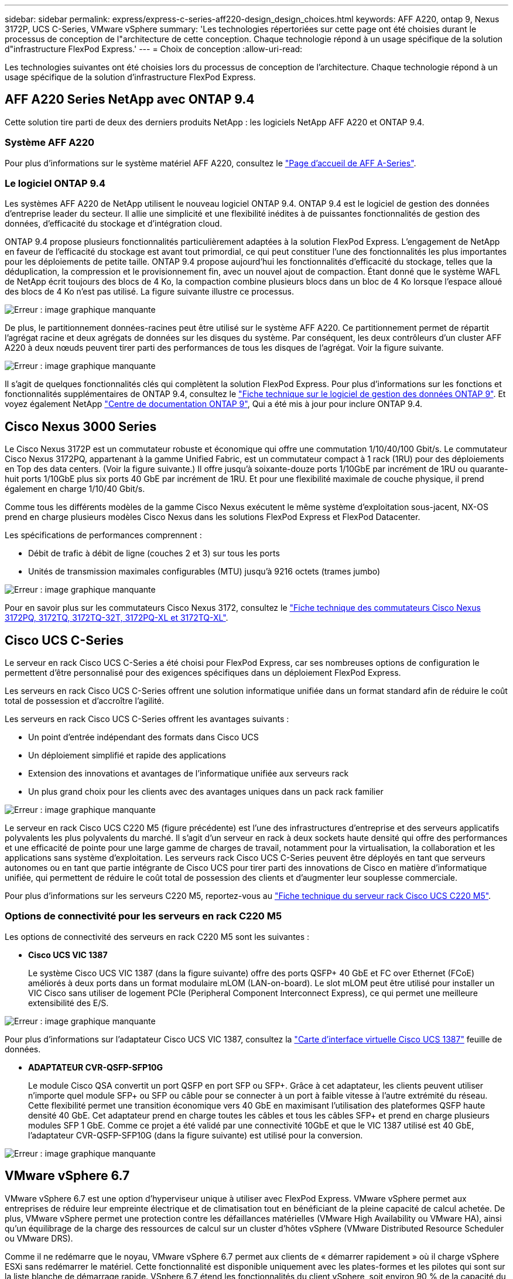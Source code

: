 ---
sidebar: sidebar 
permalink: express/express-c-series-aff220-design_design_choices.html 
keywords: AFF A220, ontap 9, Nexus 3172P, UCS C-Series, VMware vSphere 
summary: 'Les technologies répertoriées sur cette page ont été choisies durant le processus de conception de l"architecture de cette conception. Chaque technologie répond à un usage spécifique de la solution d"infrastructure FlexPod Express.' 
---
= Choix de conception
:allow-uri-read: 


[role="lead"]
Les technologies suivantes ont été choisies lors du processus de conception de l'architecture. Chaque technologie répond à un usage spécifique de la solution d'infrastructure FlexPod Express.



== AFF A220 Series NetApp avec ONTAP 9.4

Cette solution tire parti de deux des derniers produits NetApp : les logiciels NetApp AFF A220 et ONTAP 9.4.



=== Système AFF A220

Pour plus d'informations sur le système matériel AFF A220, consultez le https://www.netapp.com/us/products/storage-systems/all-flash-array/aff-a-series.aspx["Page d'accueil de AFF A-Series"^].



=== Le logiciel ONTAP 9.4

Les systèmes AFF A220 de NetApp utilisent le nouveau logiciel ONTAP 9.4. ONTAP 9.4 est le logiciel de gestion des données d'entreprise leader du secteur. Il allie une simplicité et une flexibilité inédites à de puissantes fonctionnalités de gestion des données, d'efficacité du stockage et d'intégration cloud.

ONTAP 9.4 propose plusieurs fonctionnalités particulièrement adaptées à la solution FlexPod Express. L'engagement de NetApp en faveur de l'efficacité du stockage est avant tout primordial, ce qui peut constituer l'une des fonctionnalités les plus importantes pour les déploiements de petite taille. ONTAP 9.4 propose aujourd'hui les fonctionnalités d'efficacité du stockage, telles que la déduplication, la compression et le provisionnement fin, avec un nouvel ajout de compaction. Étant donné que le système WAFL de NetApp écrit toujours des blocs de 4 Ko, la compaction combine plusieurs blocs dans un bloc de 4 Ko lorsque l'espace alloué des blocs de 4 Ko n'est pas utilisé. La figure suivante illustre ce processus.

image:express-c-series-aff220-design_image5.png["Erreur : image graphique manquante"]

De plus, le partitionnement données-racines peut être utilisé sur le système AFF A220. Ce partitionnement permet de répartit l'agrégat racine et deux agrégats de données sur les disques du système. Par conséquent, les deux contrôleurs d'un cluster AFF A220 à deux nœuds peuvent tirer parti des performances de tous les disques de l'agrégat. Voir la figure suivante.

image:express-c-series-aff220-design_image6.png["Erreur : image graphique manquante"]

Il s'agit de quelques fonctionnalités clés qui complètent la solution FlexPod Express. Pour plus d'informations sur les fonctions et fonctionnalités supplémentaires de ONTAP 9.4, consultez le https://www.netapp.com/us/media/ds-3231.pdf["Fiche technique sur le logiciel de gestion des données ONTAP 9"^]. Et voyez également NetApp http://docs.netapp.com/ontap-9/index.jsp["Centre de documentation ONTAP 9"^], Qui a été mis à jour pour inclure ONTAP 9.4.



== Cisco Nexus 3000 Series

Le Cisco Nexus 3172P est un commutateur robuste et économique qui offre une commutation 1/10/40/100 Gbit/s. Le commutateur Cisco Nexus 3172PQ, appartenant à la gamme Unified Fabric, est un commutateur compact à 1 rack (1RU) pour des déploiements en Top des data centers. (Voir la figure suivante.) Il offre jusqu'à soixante-douze ports 1/10GbE par incrément de 1RU ou quarante-huit ports 1/10GbE plus six ports 40 GbE par incrément de 1RU. Et pour une flexibilité maximale de couche physique, il prend également en charge 1/10/40 Gbit/s.

Comme tous les différents modèles de la gamme Cisco Nexus exécutent le même système d'exploitation sous-jacent, NX-OS prend en charge plusieurs modèles Cisco Nexus dans les solutions FlexPod Express et FlexPod Datacenter.

Les spécifications de performances comprennent :

* Débit de trafic à débit de ligne (couches 2 et 3) sur tous les ports
* Unités de transmission maximales configurables (MTU) jusqu'à 9216 octets (trames jumbo)


image:express-c-series-aff220-design_image7.png["Erreur : image graphique manquante"]

Pour en savoir plus sur les commutateurs Cisco Nexus 3172, consultez le https://www.cisco.com/c/en/us/products/collateral/switches/nexus-3000-series-switches/data_sheet_c78-729483.html["Fiche technique des commutateurs Cisco Nexus 3172PQ, 3172TQ, 3172TQ-32T, 3172PQ-XL et 3172TQ-XL"^].



== Cisco UCS C-Series

Le serveur en rack Cisco UCS C-Series a été choisi pour FlexPod Express, car ses nombreuses options de configuration le permettent d'être personnalisé pour des exigences spécifiques dans un déploiement FlexPod Express.

Les serveurs en rack Cisco UCS C-Series offrent une solution informatique unifiée dans un format standard afin de réduire le coût total de possession et d'accroître l'agilité.

Les serveurs en rack Cisco UCS C-Series offrent les avantages suivants :

* Un point d'entrée indépendant des formats dans Cisco UCS
* Un déploiement simplifié et rapide des applications
* Extension des innovations et avantages de l'informatique unifiée aux serveurs rack
* Un plus grand choix pour les clients avec des avantages uniques dans un pack rack familier


image:express-c-series-aff220-design_image8.png["Erreur : image graphique manquante"]

Le serveur en rack Cisco UCS C220 M5 (figure précédente) est l'une des infrastructures d'entreprise et des serveurs applicatifs polyvalents les plus polyvalents du marché. Il s'agit d'un serveur en rack à deux sockets haute densité qui offre des performances et une efficacité de pointe pour une large gamme de charges de travail, notamment pour la virtualisation, la collaboration et les applications sans système d'exploitation. Les serveurs rack Cisco UCS C-Series peuvent être déployés en tant que serveurs autonomes ou en tant que partie intégrante de Cisco UCS pour tirer parti des innovations de Cisco en matière d'informatique unifiée, qui permettent de réduire le coût total de possession des clients et d'augmenter leur souplesse commerciale.

Pour plus d'informations sur les serveurs C220 M5, reportez-vous au https://www.cisco.com/c/en/us/products/collateral/servers-unified-computing/ucs-c-series-rack-servers/datasheet-c78-739281.html["Fiche technique du serveur rack Cisco UCS C220 M5"^].



=== Options de connectivité pour les serveurs en rack C220 M5

Les options de connectivité des serveurs en rack C220 M5 sont les suivantes :

* *Cisco UCS VIC 1387*
+
Le système Cisco UCS VIC 1387 (dans la figure suivante) offre des ports QSFP+ 40 GbE et FC over Ethernet (FCoE) améliorés à deux ports dans un format modulaire mLOM (LAN-on-board). Le slot mLOM peut être utilisé pour installer un VIC Cisco sans utiliser de logement PCIe (Peripheral Component Interconnect Express), ce qui permet une meilleure extensibilité des E/S.



image:express-c-series-aff220-design_image9.png["Erreur : image graphique manquante"]

Pour plus d'informations sur l'adaptateur Cisco UCS VIC 1387, consultez la https://www.cisco.com/c/en/us/products/interfaces-modules/ucs-virtual-interface-card-1387/index.html["Carte d'interface virtuelle Cisco UCS 1387"^] feuille de données.

* *ADAPTATEUR CVR-QSFP-SFP10G*
+
Le module Cisco QSA convertit un port QSFP en port SFP ou SFP+. Grâce à cet adaptateur, les clients peuvent utiliser n'importe quel module SFP+ ou SFP ou câble pour se connecter à un port à faible vitesse à l'autre extrémité du réseau. Cette flexibilité permet une transition économique vers 40 GbE en maximisant l'utilisation des plateformes QSFP haute densité 40 GbE. Cet adaptateur prend en charge toutes les câbles et tous les câbles SFP+ et prend en charge plusieurs modules SFP 1 GbE. Comme ce projet a été validé par une connectivité 10GbE et que le VIC 1387 utilisé est 40 GbE, l'adaptateur CVR-QSFP-SFP10G (dans la figure suivante) est utilisé pour la conversion.



image:express-c-series-aff220-design_image10.png["Erreur : image graphique manquante"]



== VMware vSphere 6.7

VMware vSphere 6.7 est une option d'hyperviseur unique à utiliser avec FlexPod Express. VMware vSphere permet aux entreprises de réduire leur empreinte électrique et de climatisation tout en bénéficiant de la pleine capacité de calcul achetée. De plus, VMware vSphere permet une protection contre les défaillances matérielles (VMware High Availability ou VMware HA), ainsi qu'un équilibrage de la charge des ressources de calcul sur un cluster d'hôtes vSphere (VMware Distributed Resource Scheduler ou VMware DRS).

Comme il ne redémarre que le noyau, VMware vSphere 6.7 permet aux clients de « démarrer rapidement » où il charge vSphere ESXi sans redémarrer le matériel. Cette fonctionnalité est disponible uniquement avec les plates-formes et les pilotes qui sont sur la liste blanche de démarrage rapide. VSphere 6.7 étend les fonctionnalités du client vSphere, soit environ 90 % de la capacité du client Web vSphere.

Dans vSphere 6.7, VMware a étendu cette fonctionnalité pour permettre aux clients de définir la compatibilité EVC (Enhanced vMotion Compatibility) par machine virtuelle (VM) plutôt que par hôte. Dans vSphere 6.7, VMware a également révélé les API pouvant être utilisées pour créer des clones instantanés.

Voici quelques-unes des fonctionnalités de vSphere 6.7 U1 :

* Client vSphere basé sur le Web HTML5 et doté d'une fonction très complète
* VMotion pour les machines virtuelles NVIDIA GRID vGPU. Prise en charge du FPGA Intel.
* VCenter Server converge Tool pour passer d'un PSC externe à un PCS interne.
* Améliorations pour VSAN (mises à jour HCI).
* Bibliothèque de contenu améliorée.


Pour plus d'informations sur vSphere 6.7 U1, consultez https://blogs.vmware.com/vsphere/2018/10/whats-new-in-vcenter-server-6-7-update-1.html["Nouveautés de vCenter Server 6.7 mise à jour 1"^]. Bien que cette solution ait été validée avec vSphere 6.7, elle prend en charge toutes les versions de vSphere compatibles avec les autres composants par l'outil de matrice d'interopérabilité NetApp. NetApp recommande de déployer vSphere 6.7U1 pour obtenir ses correctifs et ses fonctionnalités améliorées.



== Architecture de démarrage

Les options prises en charge pour l'architecture de démarrage FlexPod Express sont les suivantes :

* LUN SAN iSCSI
* Carte SD Cisco FlexFlash
* Disque local


Comme FlexPod Datacenter démarre à partir de LUN iSCSI, la gestion de la solution est améliorée grâce au démarrage iSCSI pour FlexPod Express.

link:express-c-series-aff220-design_solution_verification.html["Ensuite, vérification de la solution."]
